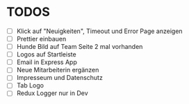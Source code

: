 * TODOS
  - [ ] Klick auf "Neuigkeiten", Timeout und Error Page anzeigen
  - [ ] Prettier einbauen
  - [ ] Hunde Bild auf Team Seite 2 mal vorhanden
  - [ ] Logos auf Startleiste
  - [ ] Email in Express App
  - [ ] Neue Mitarbeiterin ergänzen
  - [ ] Impresseum und Datenschutz
  - [ ] Tab Logo
  - [ ] Redux Logger nur in Dev




 
